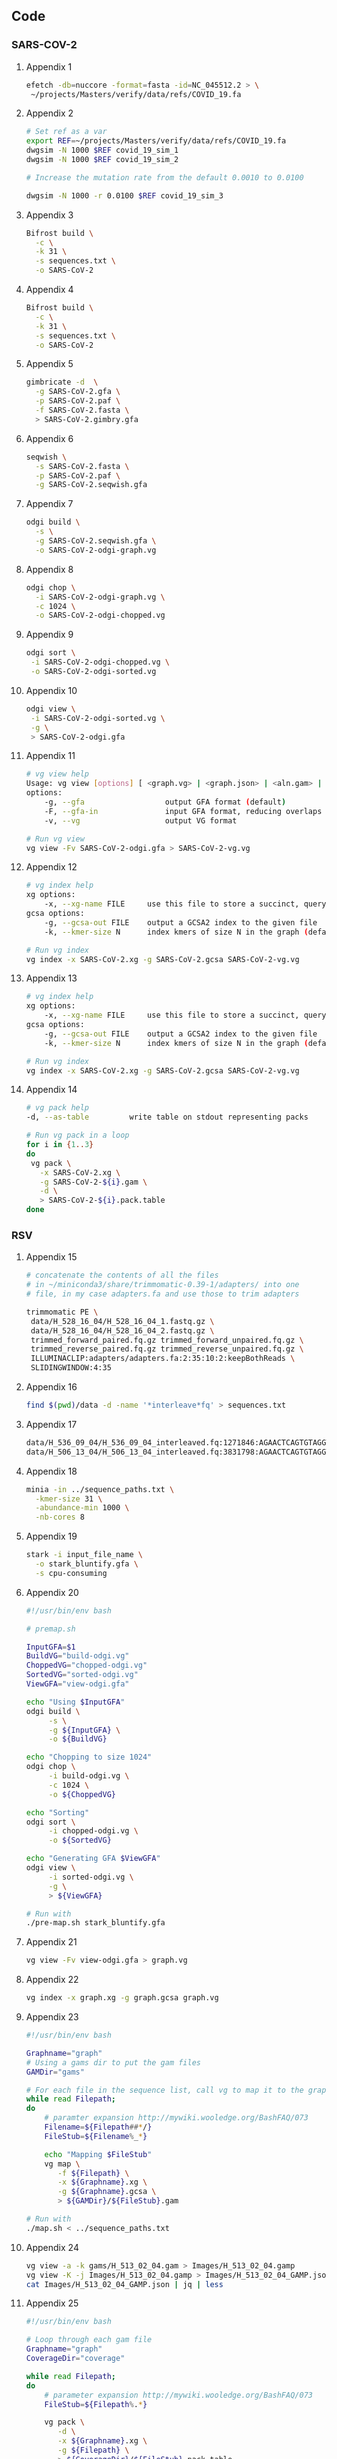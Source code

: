 #+LATEX: \begin{appendices}
** Code
*** SARS-COV-2
**** Appendix 1
#+BEGIN_SRC bash
efetch -db=nuccore -format=fasta -id=NC_045512.2 > \
 ~/projects/Masters/verify/data/refs/COVID_19.fa
#+END_SRC 

**** Appendix 2
#+BEGIN_SRC bash
# Set ref as a var
export REF=~/projects/Masters/verify/data/refs/COVID_19.fa
dwgsim -N 1000 $REF covid_19_sim_1
dwgsim -N 1000 $REF covid_19_sim_2

# Increase the mutation rate from the default 0.0010 to 0.0100

dwgsim -N 1000 -r 0.0100 $REF covid_19_sim_3
#+END_SRC 


**** Appendix 3
#+BEGIN_SRC bash
Bifrost build \
  -c \
  -k 31 \
  -s sequences.txt \
  -o SARS-CoV-2
#+END_SRC

**** Appendix 4
#+BEGIN_SRC bash
Bifrost build \
  -c \
  -k 31 \
  -s sequences.txt \
  -o SARS-CoV-2
#+END_SRC

**** Appendix 5
#+BEGIN_SRC bash
gimbricate -d  \
  -g SARS-CoV-2.gfa \
  -p SARS-CoV-2.paf \
  -f SARS-CoV-2.fasta \
  > SARS-CoV-2.gimbry.gfa

#+END_SRC

**** Appendix 6
#+BEGIN_SRC bash
seqwish \
  -s SARS-CoV-2.fasta \
  -p SARS-CoV-2.paf \
  -g SARS-CoV-2.seqwish.gfa
#+END_SRC


**** Appendix 7
#+BEGIN_SRC bash
odgi build \
  -s \
  -g SARS-CoV-2.seqwish.gfa \
  -o SARS-CoV-2-odgi-graph.vg
#+END_SRC


**** Appendix 8
#+BEGIN_SRC bash
odgi chop \
  -i SARS-CoV-2-odgi-graph.vg \
  -c 1024 \
  -o SARS-CoV-2-odgi-chopped.vg
#+END_SRC

**** Appendix 9
#+BEGIN_SRC bash
odgi sort \
 -i SARS-CoV-2-odgi-chopped.vg \
 -o SARS-CoV-2-odgi-sorted.vg
#+END_SRC

**** Appendix 10
#+BEGIN_SRC bash
odgi view \
 -i SARS-CoV-2-odgi-sorted.vg \
 -g \
 > SARS-CoV-2-odgi.gfa
#+END_SRC

**** Appendix 11
#+BEGIN_SRC bash
# vg view help
Usage: vg view [options] [ <graph.vg> | <graph.json> | <aln.gam> | <read1.fq> [<read2.fq>] ]
options:
    -g, --gfa                  output GFA format (default)
    -F, --gfa-in               input GFA format, reducing overlaps if they occur
    -v, --vg                   output VG format

# Run vg view
vg view -Fv SARS-CoV-2-odgi.gfa > SARS-CoV-2-vg.vg

#+END_SRC


**** Appendix 12
#+BEGIN_SRC bash
# vg index help
xg options:
    -x, --xg-name FILE     use this file to store a succinct, queryable version of the graph(s), or read for GCSA indexing
gcsa options:
    -g, --gcsa-out FILE    output a GCSA2 index to the given file
    -k, --kmer-size N      index kmers of size N in the graph (default 16)

# Run vg index
vg index -x SARS-CoV-2.xg -g SARS-CoV-2.gcsa SARS-CoV-2-vg.vg

#+END_SRC

**** Appendix 13
#+BEGIN_SRC bash
# vg index help
xg options:
    -x, --xg-name FILE     use this file to store a succinct, queryable version of the graph(s), or read for GCSA indexing
gcsa options:
    -g, --gcsa-out FILE    output a GCSA2 index to the given file
    -k, --kmer-size N      index kmers of size N in the graph (default 16)

# Run vg index
vg index -x SARS-CoV-2.xg -g SARS-CoV-2.gcsa SARS-CoV-2-vg.vg
#+END_SRC

**** Appendix 14
#+BEGIN_SRC bash
# vg pack help
-d, --as-table         write table on stdout representing packs

# Run vg pack in a loop
for i in {1..3}
do 
 vg pack \
   -x SARS-CoV-2.xg \
   -g SARS-CoV-2-${i}.gam \
   -d \
   > SARS-CoV-2-${i}.pack.table
done
#+END_SRC

*** RSV
**** Appendix 15
#+BEGIN_SRC bash
# concatenate the contents of all the files
# in ~/miniconda3/share/trimmomatic-0.39-1/adapters/ into one
# file, in my case adapters.fa and use those to trim adapters

trimmomatic PE \
 data/H_528_16_04/H_528_16_04_1.fastq.gz \
 data/H_528_16_04/H_528_16_04_2.fastq.gz \
 trimmed_forward_paired.fq.gz trimmed_forward_unpaired.fq.gz \
 trimmed_reverse_paired.fq.gz trimmed_reverse_unpaired.fq.gz \
 ILLUMINACLIP:adapters/adapters.fa:2:35:10:2:keepBothReads \
 SLIDINGWINDOW:4:35
#+END_SRC

**** Appendix 16
#+BEGIN_SRC bash
find $(pwd)/data -d -name '*interleave*fq' > sequences.txt
#+END_SRC

**** Appendix 17
#+BEGIN_SRC bash
data/H_536_09_04/H_536_09_04_interleaved.fq:1271846:AGAACTCAGTGTAGGTAGAATGGTTGGCTGATCAATATCTCTAATGATTTTGGTCTGTGAATCAACTGTCATAAGAGAATTCTATCAAAGTTGAATTCCGAATCCTTGGGTCAATGACTGGGTGCACCCATTCTTCTAATGTGCTCTGTC
data/H_506_13_04/H_506_13_04_interleaved.fq:3831798:AGAACTCAGTGTAGGTAGAATGGTTGGCTGAGTAGGTAGATGGAGGCAGGTGCATGTGTGATGGGAAGTGTGGTGACGGGTTGTGTGGGCACACGGGATGAGGCGCAGATGGCTGGGGGTTTGGGAGGGGAATGGGTGGGAGAAGGAGGC
#+END_SRC

**** Appendix 18
#+BEGIN_SRC bash
minia -in ../sequence_paths.txt \
  -kmer-size 31 \
  -abundance-min 1000 \
  -nb-cores 8
#+END_SRC

**** Appendix 19
#+BEGIN_SRC bash
stark -i input_file_name \
  -o stark_bluntify.gfa \
  -s cpu-consuming
#+END_SRC

**** Appendix 20
#+BEGIN_SRC bash
#!/usr/bin/env bash

# premap.sh

InputGFA=$1
BuildVG="build-odgi.vg"
ChoppedVG="chopped-odgi.vg"
SortedVG="sorted-odgi.vg"
ViewGFA="view-odgi.gfa"

echo "Using $InputGFA"
odgi build \
     -s \
     -g ${InputGFA} \
     -o ${BuildVG}

echo "Chopping to size 1024"
odgi chop \
     -i build-odgi.vg \
     -c 1024 \
     -o ${ChoppedVG}

echo "Sorting"
odgi sort \
     -i chopped-odgi.vg \
     -o ${SortedVG}

echo "Generating GFA $ViewGFA"
odgi view \
     -i sorted-odgi.vg \
     -g \
     > ${ViewGFA}

# Run with
./pre-map.sh stark_bluntify.gfa
#+END_SRC

**** Appendix 21
#+BEGIN_SRC bash
vg view -Fv view-odgi.gfa > graph.vg
#+END_SRC

**** Appendix 22
#+BEGIN_SRC bash
vg index -x graph.xg -g graph.gcsa graph.vg
#+END_SRC

**** Appendix 23
#+BEGIN_SRC bash
#!/usr/bin/env bash

Graphname="graph"
# Using a gams dir to put the gam files
GAMDir="gams"

# For each file in the sequence list, call vg to map it to the graph
while read Filepath;
do
    # paramter expansion http://mywiki.wooledge.org/BashFAQ/073
    Filename=${Filepath##*/}
    FileStub=${Filename%_*}

    echo "Mapping $FileStub"
    vg map \
       -f ${Filepath} \
       -x ${Graphname}.xg \
       -g ${Graphname}.gcsa \
       > ${GAMDir}/${FileStub}.gam

# Run with
./map.sh < ../sequence_paths.txt
#+END_SRC

**** Appendix 24
#+BEGIN_SRC bash
vg view -a -k gams/H_513_02_04.gam > Images/H_513_02_04.gamp
vg view -K -j Images/H_513_02_04.gamp > Images/H_513_02_04_GAMP.json
cat Images/H_513_02_04_GAMP.json | jq | less
#+END_SRC

**** Appendix 25
#+BEGIN_SRC bash
#!/usr/bin/env bash

# Loop through each gam file
Graphname="graph"
CoverageDir="coverage"

while read Filepath;
do
    # parameter expansion http://mywiki.wooledge.org/BashFAQ/073
    FileStub=${Filepath%.*}

    vg pack \
       -d \
       -x ${Graphname}.xg \
       -g ${Filepath} \
       > ${CoverageDir}/${FileStub}.pack.table
done

# Run with

find $(pwd)/gams -d -name '*.gam' > gams.txt
./map.sh < gams.txt
# or
./coverage.sh < find $(pwd)/gams -d -name '*.gam'
#+END_SRC

#+LATEX: \end{appendices}
